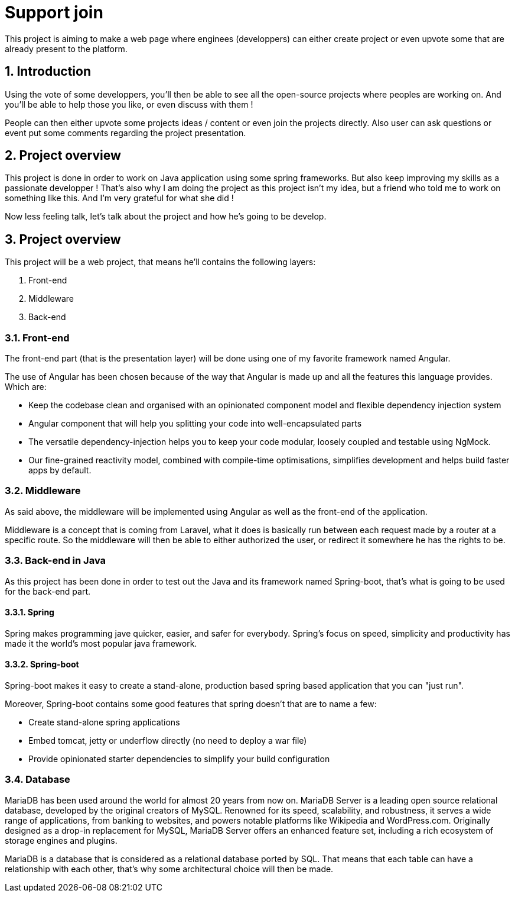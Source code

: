 = Support join
This project is aiming to make a web page where enginees (developpers) can either create project or even upvote some that are already present to the platform. 

:toc:
:sectnums:

== Introduction
Using the vote of some developpers, you'll then be able to see all the open-source projects where peoples are working on. And you'll be able to help those you like, or even discuss with them !

People can then either upvote some projects ideas / content or even join the projects directly. Also user can ask questions or event put some comments regarding the project presentation.

== Project overview
This project is done in order to work on Java application using some spring frameworks. But also keep improving my skills as a passionate developper ! That's also why I am doing the project as this project isn't my idea, but a friend who told me to work on something like this. And I'm very grateful for what she did !

Now less feeling talk, let's talk about the project and how he's going to be develop.

== Project overview
This project will be a web project, that means he'll contains the following layers:

. Front-end
. Middleware
. Back-end

=== Front-end
The front-end part (that is the presentation layer) will be done using one of my favorite framework named Angular.

The use of Angular has been chosen because of the way that Angular is made up and all the features this language provides. Which are:

* Keep the codebase clean and organised with an opinionated component model and flexible dependency injection system
* Angular component that will help you splitting your code into well-encapsulated parts
* The versatile dependency-injection helps you to keep your code modular, loosely coupled and testable using NgMock.
* Our fine-grained reactivity model, combined with compile-time optimisations, simplifies development and helps build faster apps by default.

=== Middleware
As said above, the middleware will be implemented using Angular as well as the front-end of the application.

Middleware is a concept that is coming from Laravel, what it does is basically run between each request made by a router at a specific route. So the middleware will then be able to either authorized the user, or redirect it somewhere he has the rights to be.

=== Back-end in Java
As this project has been done in order to test out the Java and its framework named Spring-boot, that's what is going to be used for the back-end part.

==== Spring
Spring makes programming jave quicker, easier, and safer for everybody. Spring's focus on speed, simplicity and productivity has made it the world's most popular java framework.

==== Spring-boot
Spring-boot makes it easy to create a stand-alone, production based spring based application that you can "just run".

Moreover, Spring-boot contains some good features that spring doesn't that are to name a few:

* Create stand-alone spring applications
* Embed tomcat, jetty or underflow directly (no need to deploy a war file)
* Provide opinionated starter dependencies to simplify your build configuration

=== Database
MariaDB has been used around the world for almost 20 years from now on. MariaDB Server is a leading open source relational database, developed by the original creators of MySQL. Renowned for its speed, scalability, and robustness, it serves a wide range of applications, from banking to websites, and powers notable platforms like Wikipedia and WordPress.com. Originally designed as a drop-in replacement for MySQL, MariaDB Server offers an enhanced feature set, including a rich ecosystem of storage engines and plugins.

MariaDB is a database that is considered as a relational database ported by SQL. That means that each table can have a relationship with each other, that’s why some architectural choice will then be made.
